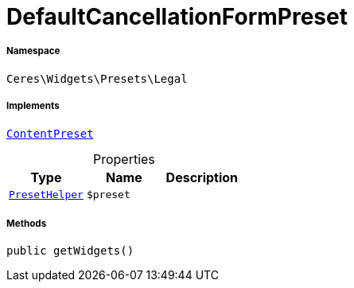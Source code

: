 :table-caption!:
:example-caption!:
:source-highlighter: prettify
:sectids!:
[[ceres__defaultcancellationformpreset]]
= DefaultCancellationFormPreset





===== Namespace

`Ceres\Widgets\Presets\Legal`


===== Implements
xref:stable7@interface::Shopbuilder.adoc#shopbuilder_contracts_contentpreset[`ContentPreset`]



.Properties
|===
|Type |Name |Description

|xref:Ceres/Widgets/Helper/PresetHelper.adoc#[`PresetHelper`]
a|`$preset`
|
|===


===== Methods

[source%nowrap, php, subs=+macros]
[#getwidgets]
----

public getWidgets()

----








